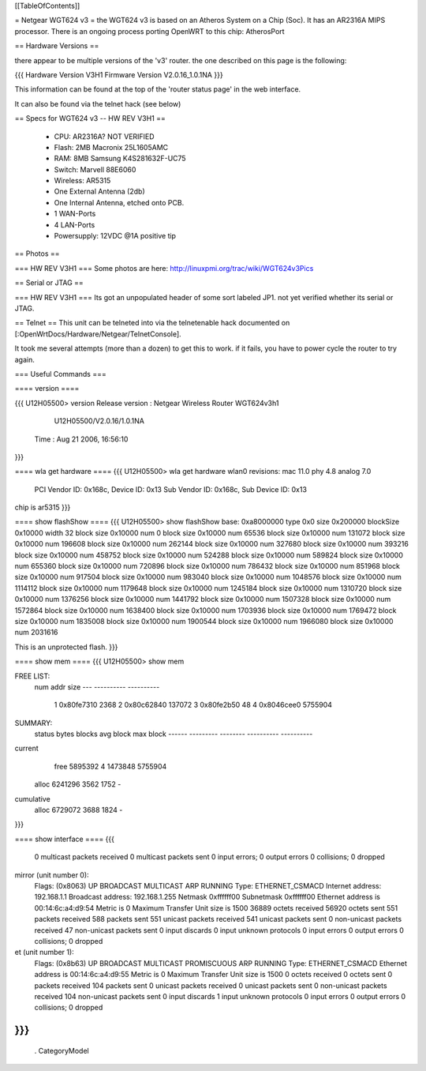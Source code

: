 [[TableOfContents]]

= Netgear WGT624 v3 =
the WGT624 v3 is based on an Atheros System on a Chip (Soc). It has an AR2316A MIPS processor. There is an ongoing process porting OpenWRT to this chip: AtherosPort

== Hardware Versions ==

there appear to be multiple versions of the 'v3' router. the one described on this page is the following:

{{{
Hardware Version  	V3H1
Firmware Version 	V2.0.16_1.0.1NA
}}}

This information can be found at the top of the 'router status page' in the web interface.

It can also be found via the telnet hack (see below)

== Specs for WGT624 v3 -- HW REV V3H1 ==

 * CPU: AR2316A? NOT VERIFIED
 * Flash: 2MB Macronix 25L1605AMC
 * RAM: 8MB  Samsung K4S281632F-UC75
 * Switch: Marvell 88E6060
 * Wireless: AR5315
 * One External Antenna (2db)
 * One Internal Antenna, etched onto PCB.
 * 1 WAN-Ports
 * 4 LAN-Ports
 * Powersupply: 12VDC @1A positive tip

== Photos ==

=== HW REV V3H1 ===
Some photos are here: http://linuxpmi.org/trac/wiki/WGT624v3Pics

== Serial or JTAG ==

=== HW REV V3H1 ===
Its got an unpopulated header of some sort labeled JP1. not yet verified whether its serial or JTAG.

== Telnet ==
This unit can be telneted into via the telnetenable hack documented on [:OpenWrtDocs/Hardware/Netgear/TelnetConsole].

It took me several attempts (more than a dozen) to get this to work. if it fails, you have to power cycle the router to try again.

=== Useful Commands ===

==== version ====

{{{
U12H05500> version
Release version : Netgear Wireless Router WGT624v3h1
                  U12H05500/V2.0.16/1.0.1NA
         Time   : Aug 21 2006, 16:56:10
}}}

==== wla get hardware ====
{{{
U12H05500> wla get hardware
wlan0 revisions: mac 11.0 phy 4.8 analog 7.0
  PCI Vendor ID: 0x168c, Device ID: 0x13
  Sub Vendor ID: 0x168c, Sub Device ID: 0x13
chip is ar5315
}}}

==== show flashShow ====
{{{
U12H05500> show flashShow
base: 0xa8000000 type 0x0 size 0x200000 blockSize 0x10000 width 32
block size 0x10000 num 0
block size 0x10000 num 65536
block size 0x10000 num 131072
block size 0x10000 num 196608
block size 0x10000 num 262144
block size 0x10000 num 327680
block size 0x10000 num 393216
block size 0x10000 num 458752
block size 0x10000 num 524288
block size 0x10000 num 589824
block size 0x10000 num 655360
block size 0x10000 num 720896
block size 0x10000 num 786432
block size 0x10000 num 851968
block size 0x10000 num 917504
block size 0x10000 num 983040
block size 0x10000 num 1048576
block size 0x10000 num 1114112
block size 0x10000 num 1179648
block size 0x10000 num 1245184
block size 0x10000 num 1310720
block size 0x10000 num 1376256
block size 0x10000 num 1441792
block size 0x10000 num 1507328
block size 0x10000 num 1572864
block size 0x10000 num 1638400
block size 0x10000 num 1703936
block size 0x10000 num 1769472
block size 0x10000 num 1835008
block size 0x10000 num 1900544
block size 0x10000 num 1966080
block size 0x10000 num 2031616

This is an unprotected flash.
}}}

==== show mem ====
{{{
U12H05500> show mem

FREE LIST:
  num     addr      size
  --- ---------- ----------
    1 0x80fe7310       2368
    2 0x80c62840     137072
    3 0x80fe2b50         48
    4 0x8046cee0    5755904


SUMMARY:
 status   bytes    blocks   avg block  max block
 ------ --------- -------- ---------- ----------
current
   free   5895392        4    1473848   5755904
  alloc   6241296     3562       1752        -
cumulative
  alloc   6729072     3688       1824        -
}}}

==== show interface ====
{{{
     0 multicast packets received
     0 multicast packets sent
     0 input errors; 0 output errors
     0 collisions; 0 dropped
mirror (unit number 0):
     Flags: (0x8063) UP BROADCAST MULTICAST ARP RUNNING 
     Type: ETHERNET_CSMACD
     Internet address: 192.168.1.1
     Broadcast address: 192.168.1.255
     Netmask 0xffffff00 Subnetmask 0xffffff00
     Ethernet address is 00:14:6c:a4:d9:54
     Metric is 0
     Maximum Transfer Unit size is 1500
     36889 octets received
     56920 octets sent
     551 packets received
     588 packets sent
     551 unicast packets received
     541 unicast packets sent
     0 non-unicast packets received
     47 non-unicast packets sent
     0 input discards
     0 input unknown protocols
     0 input errors
     0 output errors
     0 collisions; 0 dropped
et (unit number 1):
     Flags: (0x8b63) UP BROADCAST MULTICAST PROMISCUOUS ARP RUNNING 
     Type: ETHERNET_CSMACD
     Ethernet address is 00:14:6c:a4:d9:55
     Metric is 0
     Maximum Transfer Unit size is 1500
     0 octets received
     0 octets sent
     0 packets received
     104 packets sent
     0 unicast packets received
     0 unicast packets sent
     0 non-unicast packets received
     104 non-unicast packets sent
     0 input discards
     1 input unknown protocols
     0 input errors
     0 output errors
     0 collisions; 0 dropped
}}}
----
 . CategoryModel
